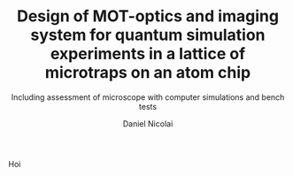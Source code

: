 # REQUIRES TO FIRST EVALUATE THE FOLLOWING
# (add-to-list 'org-latex-packages-alist
#              '("AUTO" "babel" t ("pdflatex")))



#+AUTHOR: Daniel Nicolai
#+EMAIL: dalanicolai@gmail.com
#+TITLE: Design of MOT-optics and imaging
#+TITLE: system for quantum simulation
#+TITLE: experiments in a lattice of microtraps on
#+TITLE: an atom chip
#+SUBTITLE: Including assessment of microscope with computer simulations and bench tests
#+LATEX_CLASS: report
#+LATEX_COMPILER: pdflatex

Hoi
